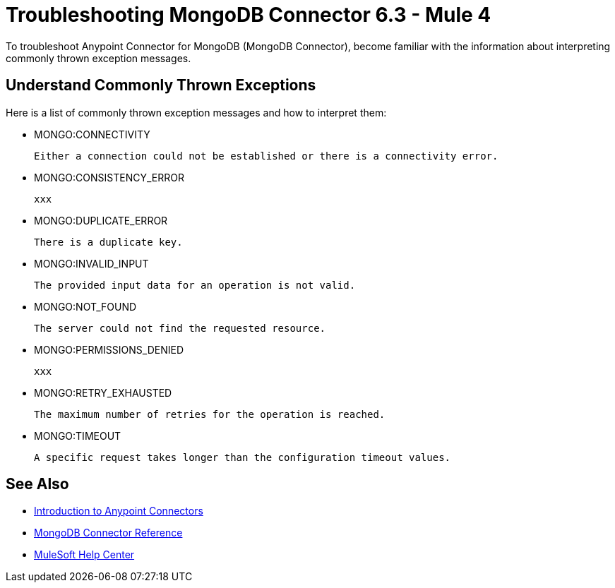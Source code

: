 = Troubleshooting MongoDB Connector 6.3 - Mule 4

To troubleshoot Anypoint Connector for MongoDB (MongoDB Connector), become familiar with the information about interpreting commonly thrown exception messages.

== Understand Commonly Thrown Exceptions

Here is a list of commonly thrown exception messages and how to interpret them:

* MONGO:CONNECTIVITY

 Either a connection could not be established or there is a connectivity error.

* MONGO:CONSISTENCY_ERROR

 xxx

* MONGO:DUPLICATE_ERROR

 There is a duplicate key.

* MONGO:INVALID_INPUT

 The provided input data for an operation is not valid.

* MONGO:NOT_FOUND

 The server could not find the requested resource.

* MONGO:PERMISSIONS_DENIED

 xxx

* MONGO:RETRY_EXHAUSTED

 The maximum number of retries for the operation is reached.

* MONGO:TIMEOUT

 A specific request takes longer than the configuration timeout values.

== See Also

* xref:connectors::introduction/introduction-to-anypoint-connectors.adoc[Introduction to Anypoint Connectors]
* xref:mongodb-connector-reference.adoc[MongoDB Connector Reference]
* https://help.mulesoft.com[MuleSoft Help Center]
